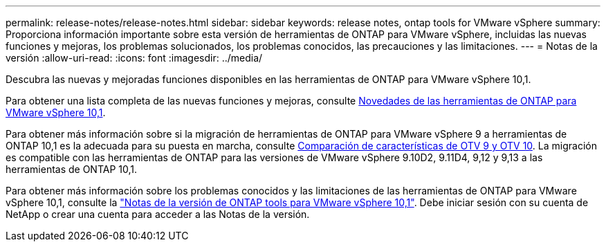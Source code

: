 ---
permalink: release-notes/release-notes.html 
sidebar: sidebar 
keywords: release notes, ontap tools for VMware vSphere 
summary: Proporciona información importante sobre esta versión de herramientas de ONTAP para VMware vSphere, incluidas las nuevas funciones y mejoras, los problemas solucionados, los problemas conocidos, las precauciones y las limitaciones. 
---
= Notas de la versión
:allow-uri-read: 
:icons: font
:imagesdir: ../media/


[role="lead"]
Descubra las nuevas y mejoradas funciones disponibles en las herramientas de ONTAP para VMware vSphere 10,1.

Para obtener una lista completa de las nuevas funciones y mejoras, consulte xref:whats-new-otv-101.adoc[Novedades de las herramientas de ONTAP para VMware vSphere 10,1].

Para obtener más información sobre si la migración de herramientas de ONTAP para VMware vSphere 9 a herramientas de ONTAP 10,1 es la adecuada para su puesta en marcha, consulte xref:otv-9-otv10-feature-comparison.adoc[Comparación de características de OTV 9 y OTV 10]. La migración es compatible con las herramientas de ONTAP para las versiones de VMware vSphere 9.10D2, 9.11D4, 9,12 y 9,13 a las herramientas de ONTAP 10,1.

Para obtener más información sobre los problemas conocidos y las limitaciones de las herramientas de ONTAP para VMware vSphere 10,1, consulte la https://library.netapp.com/ecm/ecm_get_file/ECMLP3319071["Notas de la versión de ONTAP tools para VMware vSphere 10,1"^]. Debe iniciar sesión con su cuenta de NetApp o crear una cuenta para acceder a las Notas de la versión.
